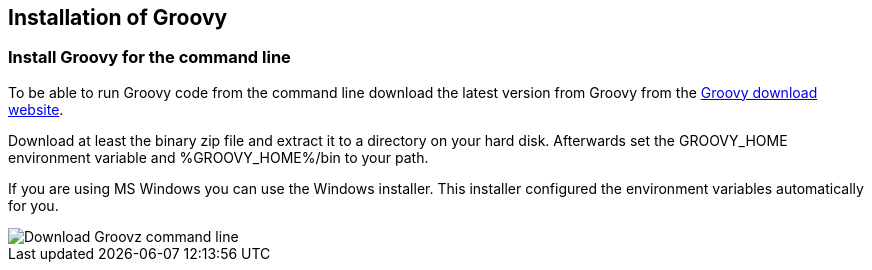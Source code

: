 [[installgroovy]]
== Installation of Groovy
[[install_groovy]]
=== Install Groovy for the command line

To be able to run Groovy code from the command line download the latest version from Groovy from the http://www.groovy-lang.org/download.html[Groovy download website].

Download at least the binary zip file and extract it to a directory on your hard disk.
Afterwards set the GROOVY_HOME environment variable and %GROOVY_HOME%/bin to your path.

If you are using MS Windows you can use the Windows installer.
This installer configured the environment variables automatically for you.

image::downloadgroovycommandline.png[Download Groovz command line]

